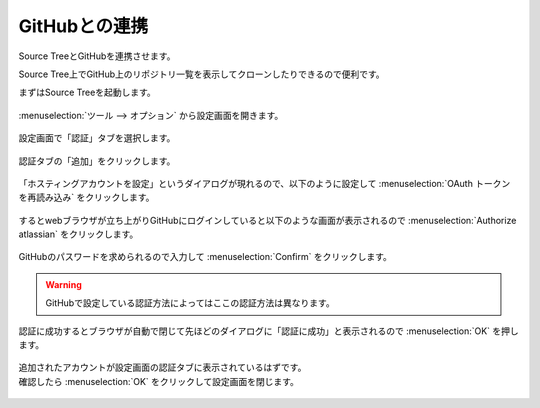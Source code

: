 #####################################################################
GitHubとの連携
#####################################################################

Source TreeとGitHubを連携させます。

Source Tree上でGitHub上のリポジトリ一覧を表示してクローンしたりできるので便利です。

まずはSource Treeを起動します。

.. figure:: image/02/010.png

:menuselection:`ツール --> オプション` から設定画面を開きます。

.. figure:: image/02/020.png

設定画面で「認証」タブを選択します。

.. figure:: image/02/030.png

認証タブの「追加」をクリックします。

.. figure:: image/02/040.png

「ホスティングアカウントを設定」というダイアログが現れるので、以下のように設定して :menuselection:`OAuth トークンを再読み込み` をクリックします。

.. glossary:: 
    
    ホスティングサービス
        「GitHub」を選択

    優先するプロトコル
        「SSH」を選択

.. figure:: image/02/050.png

するとwebブラウザが立ち上がりGitHubにログインしていると以下のような画面が表示されるので :menuselection:`Authorize atlassian` をクリックします。

.. figure:: image/02/060.png

GitHubのパスワードを求められるので入力して :menuselection:`Confirm` をクリックします。

.. warning:: 

        GitHubで設定している認証方法によってはここの認証方法は異なります。

.. figure:: image/02/070.png

認証に成功するとブラウザが自動で閉じて先ほどのダイアログに「認証に成功」と表示されるので :menuselection:`OK` を押します。

.. figure:: image/02/080.png

| 追加されたアカウントが設定画面の認証タブに表示されているはずです。
| 確認したら :menuselection:`OK` をクリックして設定画面を閉じます。

.. figure:: image/02/080.png
